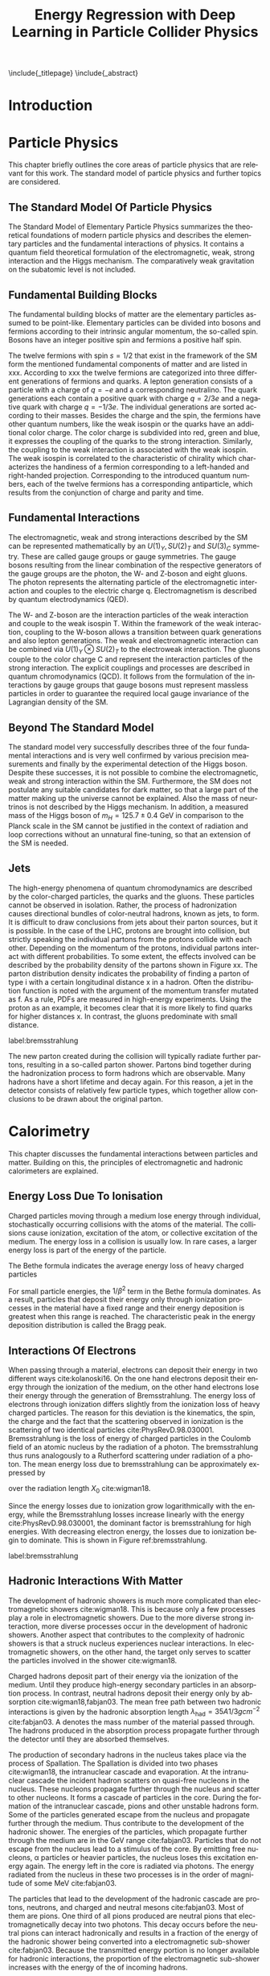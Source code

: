 # -*- fill-column: 80; -*-

#+TITLE: Energy Regression with Deep Learning in Particle Collider Physics

#+OPTIONS: toc:nil creator:nil H:4 num:4 ':t ^:{} title:nil
#+LANGUAGE: en
#+LaTeX_CLASS: thesis
#+LaTeX_HEADER: \usepackage{latex_config}
#+LATEX_HEADER: \usepackage{makeidx}
#+LATEX_HEADER: \makeindex

\include{_titlepage}
\include{_abstract}
\tableofcontents
\cleardoublepage

* Introduction
* Particle Physics
This chapter briefly outlines the core areas of particle physics that are
relevant for this work. The standard model of particle physics and further
topics are considered.

** The Standard Model Of Particle Physics
The Standard Model of Elementary Particle Physics summarizes the theoretical
foundations of modern particle physics and describes the elementary particles
and the fundamental interactions of physics. It contains a quantum field
theoretical formulation of the electromagnetic, weak, strong interaction and the
Higgs mechanism. The comparatively weak gravitation on the subatomic level is
not included.

** Fundamental Building Blocks
The fundamental building blocks of matter are the elementary particles assumed
to be point-like. Elementary particles can be divided into bosons and fermions
according to their intrinsic angular momentum, the so-called spin. Bosons have
an integer positive spin and fermions a positive half spin.




\begin{figure}[h]

\begin{tikzpicture}[x=1.2cm, y=1.2cm]
  \draw[round] (-0.5,0.5) rectangle (4.4,-1.5);
  \draw[round] (-0.6,0.6) rectangle (5.0,-2.5);
  \draw[round] (-0.7,0.7) rectangle (5.6,-3.5);

  \node at(0, 0)   {\particle[gray!20!white]
                   {$u$}        {up}       {$2.3$ MeV}{1/2}{$2/3$}{R/G/B}};
  \node at(0,-1)   {\particle[gray!20!white]
                   {$d$}        {down}    {$4.8$ MeV}{1/2}{$-1/3$}{R/G/B}};
  \node at(0,-2)   {\particle[gray!20!white]
                   {$e$}        {electron}       {$511$ keV}{1/2}{$-1$}{}};
  \node at(0,-3)   {\particle[gray!20!white]
                   {$\nu_e$}    {$e$ neutrino}         {$<2$ eV}{1/2}{}{}};
  \node at(1, 0)   {\particle
                   {$c$}        {charm}   {$1.28$ GeV}{1/2}{$2/3$}{R/G/B}};
  \node at(1,-1)   {\particle 
                   {$s$}        {strange}  {$95$ MeV}{1/2}{$-1/3$}{R/G/B}};
  \node at(1,-2)   {\particle
                   {$\mu$}      {muon}         {$105.7$ MeV}{1/2}{$-1$}{}};
  \node at(1,-3)   {\particle
                   {$\nu_\mu$}  {$\mu$ neutrino}    {$<190$ keV}{1/2}{}{}};
  \node at(2, 0)   {\particle
                   {$t$}        {top}    {$173.2$ GeV}{1/2}{$2/3$}{R/G/B}};
  \node at(2,-1)   {\particle
                   {$b$}        {bottom}  {$4.7$ GeV}{1/2}{$-1/3$}{R/G/B}};
  \node at(2,-2)   {\particle
                   {$\tau$}     {tau}          {$1.777$ GeV}{1/2}{$-1$}{}};
  \node at(2,-3)   {\particle
                   {$\nu_\tau$} {$\tau$ neutrino}  {$<18.2$ MeV}{1/2}{}{}};
  \node at(3,-3)   {\particle[orange!20!white]
                   {$W^{\hspace{-.3ex}\scalebox{.5}{$\pm$}}$}
                                {}              {$80.4$ GeV}{1}{$\pm1$}{}};
  \node at(4,-3)   {\particle[orange!20!white]
                   {$Z$}        {}                    {$91.2$ GeV}{1}{}{}};
  \node at(3.5,-2) {\particle[green!50!black!20]
                   {$\gamma$}   {photon}                        {}{1}{}{}};
  \node at(3.5,-1) {\particle[purple!20!white]
                   {$g$}        {gluon}                    {}{1}{}{color}};
  \node at(5,0)    {\particle[gray!50!white]
                   {$H$}        {Higgs}              {$125.1$ GeV}{0}{}{}};
  \node at(6.1,-3) {\particle
                   {}           {graviton}                       {}{}{}{}};

  \node at(4.25,-0.5) [force]      {strong nuclear force (color)};
  \node at(4.85,-1.5) [force]    {electromagnetic force (charge)};
  \node at(5.45,-2.4) [force] {weak nuclear force (weak isospin)};
  \node at(6.75,-2.5) [force]        {gravitational force (mass)};

  \draw [<-] (2.5,0.3)   -- (2.7,0.3)          node [legend] {charge};
  \draw [<-] (2.5,0.15)  -- (2.7,0.15)         node [legend] {colors};
  \draw [<-] (2.05,0.25) -- (2.3,0) -- (2.7,0) node [legend]   {mass};
  \draw [<-] (2.5,-0.3)  -- (2.7,-0.3)         node [legend]   {spin};

  \draw [mbrace] (-0.8,0.5)  -- (-0.8,-1.5)
                 node[leftlabel] {6 quarks\\(+6 anti-quarks)};
  \draw [mbrace] (-0.8,-1.5) -- (-0.8,-3.5)
                 node[leftlabel] {6 leptons\\(+6 anti-leptons)};
  \draw [mbrace] (-0.5,-3.6) -- (2.5,-3.6)
                 node[bottomlabel]
                 {12 fermions\\(+12 anti-fermions)\\increasing mass $\to$};
  \draw [mbrace] (2.5,-3.6) -- (5.5,-3.6)
                 node[bottomlabel] {5 bosons\\(+1 opposite charge $W$)};

  \draw [brace] (-0.5,.8) -- (0.5,.8) node[toplabel]         {standard matter};
  \draw [brace] (0.5,.8)  -- (2.5,.8) node[toplabel]         {unstable matter};
  \draw [brace] (2.5,.8)  -- (4.5,.8) node[toplabel]          {force carriers};
  \draw [brace] (4.5,.8)  -- (5.5,.8) node[toplabel]       {Goldstone\\bosons};
  \draw [brace] (5.5,.8)  -- (7,.8)   node[toplabel] {outside\\standard model};

  \node at (0,1.2)   [generation] {1\tiny st};
  \node at (1,1.2)   [generation] {2\tiny nd};
  \node at (2,1.2)   [generation] {3\tiny rd};
  \node at (2.8,1.2) [generation] {\tiny generation};
\end{tikzpicture}
\caption{A diagram of the standard model of particle physics. A comprehensive overview of the current understanding of the universe \cite{davidG}}
\end{figure}

The twelve fermions with spin $s = 1/2$ that exist in the framework of the SM
form the mentioned fundamental components of matter and are listed in
xxx. According to xxx the twelve fermions are categorized into three different
generations of fermions and quarks. A lepton generation consists of a particle
with a charge of $q = -e$ and a corresponding neutralino. The quark generations
each contain a positive quark with charge $q = 2/3 e$ and a negative quark with
charge $q = - 1/3 e$. The individual generations are sorted according to their
masses. Besides the charge and the spin, the fermions have other quantum
numbers, like the weak isospin or the quarks have an additional color
charge. The color charge is subdivided into red, green and blue, it expresses
the coupling of the quarks to the strong interaction. Similarly, the coupling to
the weak interaction is associated with the weak isospin. The weak isospin is
correlated to the characteristic of chirality which characterizes the handiness
of a fermion corresponding to a left-handed and right-handed
projection. Corresponding to the introduced quantum numbers, each of the twelve
fermions has a corresponding antiparticle, which results from the conjunction of
charge and parity and time.

** Fundamental Interactions

The electromagnetic, weak and strong interactions described by the SM can be
represented mathematically by an $U(1)_{Y}, SU(2)_{T}$ and $SU(3)_{C}$
symmetry. These are called gauge groups or gauge symmetries. The gauge bosons
resulting from the linear combination of the respective generators of the gauge
groups are the photon, the W- and Z-boson and eight gluons. The photon
represents the alternating particle of the electromagnetic interaction and
couples to the electric charge q. Electromagnetism is described by quantum
electrodynamics (QED).

The W- and Z-boson are the interaction particles of the weak interaction and
couple to the weak isospin T. Within the framework of the weak interaction,
coupling to the W-boson allows a transition between quark generations and also
lepton generations. The weak and electromagnetic interaction can be combined via
$U(1)_{Y} \otimes SU(2)_{T}$ to the electroweak interaction. The gluons couple
to the color charge C and represent the interaction particles of the strong
interaction. The explicit couplings and processes are described in quantum
chromodynamics (QCD).  It follows from the formulation of the interactions by
gauge groups that gauge bosons must represent massless particles in order to
guarantee the required local gauge invariance of the Lagrangian density of the
SM. 

** Beyond The Standard Model
The standard model very successfully describes three of the four fundamental
interactions and is very well confirmed by various precision measurements and
finally by the experimental detection of the Higgs boson.  Despite these
successes, it is not possible to combine the electromagnetic, weak and strong
interaction within the SM. Furthermore, the SM does not postulate any suitable
candidates for dark matter, so that a large part of the matter making up the
universe cannot be explained. Also the mass of neurtrinos is not described by
the Higgs mechanism. In addition, a measured mass of the Higgs boson of $m_{H} =
125.7 \pm 0.4$ GeV in comparison to the Planck scale in the SM cannot be
justified in the context of radiation and loop corrections without an unnatural
fine-tuning, so that an extension of the SM is needed.

** Jets

The high-energy phenomena of quantum chromodynamics are described by the
color-charged particles, the quarks and the gluons. These particles cannot be
observed in isolation. Rather, the process of hadronization causes directional
bundles of color-neutral hadrons, known as jets, to form. It is difficult to
draw conclusions from jets about their parton sources, but it is possible.  In
the case of the LHC, protons are brought into collision, but strictly speaking
the individual partons from the protons collide with each other. Depending on
the momentum of the protons, individual partons interact with different
probabilities. To some extent, the effects involved can be described by the
probability density of the partons shown in Figure xx. The parton distribution
density indicates the probability of finding a parton of type i with a certain
longitudinal distance x in a hadron. Often the distribution function is
noted with the argument of the momentum transfer mutated as f. As a rule, PDFs
are measured in high-energy experiments. Using the proton as an example, it
becomes clear that it is more likely to find quarks for higher distances
x. In contrast, the gluons predominate with small distance.

#+CAPTION: Representation of the distribution of the momentum fraction x of a parton multiplied by its parton distribution function f(x). The two graphs show the distribution at different energy transfers \cite{PhysRevD.98.030001}.
#+ATTR_LATEX: :width 0.8 \textwidth
[[../images/partondensity.jpeg]]
label:bremsstrahlung


The new parton created during the collision will typically radiate further
partons, resulting in a so-called parton shower. Partons bind together during
the hadronization process to form hadrons which are observable. Many hadrons
have a short lifetime and decay again. For this reason, a jet in the detector
consists of relatively few particle types, which together allow conclusions to
be drawn about the original parton.
* Calorimetry
  
This chapter discusses the fundamental interactions between particles and
matter.  Building on this, the principles of
electromagnetic and hadronic calorimeters are explained.

** Energy Loss Due To Ionisation

Charged particles moving through a medium lose energy through
individual, stochastically occurring collisions with the atoms of the
material. The collisions cause ionization, excitation of the atom, or
collective excitation of the medium.  The energy loss in a collision
is usually low. In rare cases, a larger energy loss is part of the
energy of the particle.

The Bethe formula indicates the average energy loss of heavy charged particles

\begin{align}
-\expval{\dv{E}{x}} = K z^2 \frac{Z}{A} \frac{1}{\beta^{2}} \left[ \frac{1}{2} \ln{\frac{2 m_{e} c^{2} \beta^{2} \gamma^{2} T_{\text{max}}}{I^{2}}}-\beta^{2} - \frac{\delta(\beta\gamma)}{2}\right].
\end{align}

For small particle energies, the $1/\beta^2$ term in the Bethe formula
dominates. As a result, particles that deposit their energy only
through ionization processes in the material have a fixed range and
their energy deposition is greatest when this range is reached. The
characteristic peak in the energy deposition distribution is called
the Bragg peak.

** Interactions Of Electrons

When passing through a material, electrons can deposit their energy in
two different ways cite:kolanoski16. On the one hand electrons
deposit their energy through the ionization of the medium, on the
other hand electrons lose their energy through the generation of
Bremsstrahlung.  The energy loss of electrons through ionization
differs slightly from the ionization loss of heavy charged
particles. The reason for this deviation is the kinematics, the spin,
the charge and the fact that the scattering observed in ionization is
the scattering of two identical particles cite:PhysRevD.98.030001.
Bremsstrahlung is the loss of energy of charged particles in the
Coulomb field of an atomic nucleus by the radiation of a photon. The
bremsstrahlung thus runs analogously to a Rutherford scattering under
radiation of a photon.  The mean energy loss due to bremsstrahlung can
be approximately expressed by

\begin{align}
\left( \dv{E}{x} \right) \simeq - \frac{E}{X_0}
\end{align}

over the radiation length $X_0$ cite:wigman18. 

Since the energy losses due to ionization grow logarithmically with
the energy, while the Bremsstrahlung losses increase linearly with the
energy cite:PhysRevD.98.030001, the dominant factor is bremsstrahlung
for high energies. With decreasing electron energy, the losses due to
ionization begin to dominate. This is shown in Figure
ref:bremsstrahlung.

#+CAPTION:  Illustration of the different fractions of energy loss of electrons and positrons when passing through lead \cite{PhysRevD.98.030001}.
#+ATTR_LATEX: :width 0.8 \textwidth
[[../images/bremsstrahlung.png]]
label:bremsstrahlung

** Hadronic Interactions With Matter

The development of hadronic showers is much more complicated than
electromagnetic showers cite:wigman18. This is because only a few processes play a role
in electromagnetic showers.  Due to the more diverse strong interaction, more
diverse processes occur in the development of hadronic showers. Another aspect
that contributes to the complexity of hadronic showers is that a struck nucleus
experiences nuclear interactions. In electromagnetic showers, on the other hand,
the target only serves to scatter the particles involved in the shower cite:wigman18.

Charged hadrons deposit part of their energy via the ionization of the
medium. Until they produce high-energy secondary particles in an
absorption process.  In contrast, neutral hadrons deposit their energy
only by absorption cite:wigman18,fabjan03. The mean free path between
two hadronic interactions is given by the hadronic absorption length
$\lambda_{\text{had}} = 35 A 1/3 g cm^{-2}$ cite:fabjan03. A denotes
the mass number of the material passed through. The hadrons produced
in the absorption process propagate further through the detector until
they are absorbed themselves.

The production of secondary hadrons in the nucleus takes place via the
process of Spallation. The Spallation is divided into two phases
cite:wigman18, the intranuclear cascade and evaporation.  At the
intranuclear cascade the incident hadron scatters on quasi-free
nucleons in the nucleus. These nucleons propagate further through the
nucleus and scatter to other nucleons. It forms a cascade of particles
in the core. During the formation of the intranuclear cascade, pions
and other unstable hadrons form. Some of the particles generated
escape from the nucleus and propagate further through the medium. Thus
contribute to the development of the hadronic shower. The energies of
the particles, which propagate further through the medium are in the
GeV range cite:fabjan03. Particles that do not escape from the nucleus
lead to a stimulus of the core. By emitting free nucleons, α particles
or heavier particles, the nucleus loses this excitation energy
again. The energy left in the core is radiated via photons. The energy
radiated from the nucleus in these two processes is in the order of
magnitude of some MeV cite:fabjan03.

The particles that lead to the development of the hadronic cascade are
protons, neutrons, and charged and neutral mesons cite:fabjan03. Most
of them are pions. One third of all pions produced are neutral pions
that electromagnetically decay into two photons. This decay occurs
before the neutral pions can interact hadronically and results in a
fraction of the energy of the hadronic shower being converted into a
electromagnetic sub-shower cite:fabjan03. Because the transmitted
energy portion is no longer available for hadronic interactions, the
proportion of the electromagnetic sub-shower increases with the energy
of the of incoming hadrons.

The electromagnetic part of a single shower fluctuates strongly, since
the electromagnetic fraction depends on the processes that take place
at the beginning of the shower cite:wigman18. In contrast to
electromagnetic showers the energy of a hadronic showers is not
completely detectable cite:wigman18. The reason is, that delayed
photons, soft neutrons, and the binding energy of hadrons and nucleons
are invisible for energy measurement cite:fabjan03. Due to differences
in the cross sections of the electromagnetic and the strong
interaction, hadronic showers have a significantly larger spatial
expansion cite:wigman18.

** Calorimeter

Calorimeters are used for destructive energy measurement by showers of
incident particles. Depending on the type of particle measured, they
are subdivided into electromagnetic and hadronic
calorimeters. Calorimeters are divided into homogeneous and sampling
calorimeters. Homogeneous calorimeters consist of a material that both
acts as an absorber for the particles and simultaneously generates the
signal that can be measured. They consist of inorganic, heavy
scintillation crystals or non-scintillating Cherenkov radiators
cite:PhysRevD.98.030001. Sampling calorimeters consist of a sequence
of active and passive layers. In the passive layers the particles are
absorbed and in the active layers the signal is generated by
ionization or scintillation. Materials used in passive layers are
lead, iron, copper and uranium. Liquid noble gases, organic or
inorganic scintillators are used in active layers
cite:PhysRevD.98.030001. The following two subsections deal with the
properties of electromagnetic and hadronic calorimeters.

*** Electromagnetic Calorimeter

The relative energy resolution of electromagnetic calorimeters is
given by 

\begin{align}
\frac{\sigma}{E} = \frac{a}{\sqrt{E}} \otimes b \otimes \frac{c}{E}\ \cite{fabjan03,PhysRevD.98.030001}
\end{align}

The symbol $\otimes$ stands for the square sum of the individual
terms. The first term is the stochastic term, the second the constant
term and the third the noise term.  The stochastic term is caused by
fluctuations of the number of charged tracks in the active
medium. According to Amaldi cite:amaldi81 the stochastic term in
sampling calorimeters is proportional to

\begin{align}
\frac{\sigma}{E}\propto \sqrt{\frac{t}{E}}.
\end{align}

Here $t$ describes the thickness of the absorber in units of the
radiation length $X_0$ and $E$ is the energy of the incident
particle. In order to obtain this proportionality, it is necessary to
assume that the numbers of charged traces in the individual layers are
independently distributed and shaped in Gaussian form cite:amaldi81. The
noise term is caused by electrical noise in the signal processing and
the selection of the detector cite:fabjan03. The constant term is due to
energy-independent effects, such as inhomogeneities in the structure
of the detector, inaccuracies in fabrication, temperature gradients or
radiation damage cite:fabjan03.

*** Hadronic Calorimeter

Since part of the energy deposited in a hadronic shower is not
detectable, a calorimeter generally provides a smaller signal for
hadrons than for electrons cite:fabjan03. A quantitative description
is given by the ratio e / h , which is therefore generally greater
than one cite:wigman18.

A calorimeter that delivers the same signals for a hadron and an
electron and thus has a ratio of $e / h = 1$ is called a compensating
calorimeter cite:wigman18. Compensation is an internal property of a
calorimeter cite:kolanoski16. and cannot be measured directly
cite:wigman18. The $e / h$ ratio is determined by measuring the $e /
\pi$ ratio cite:wigman18. The $e / \pi$ ratio indicates the ratio of
the signals of an electron and a pion and is defined by

\begin{align}
\frac{e}{\pi}=\frac{e/h}{1-f_{\text{em}} - e/h}. \cite{wigman18}
\end{align}

Therefore, the e / π ratio of the electromagnetic shower fraction
$f_{\text{em}}$ depends on the energy of the incident pion. The $e /
\pi$ ratio becomes independent for large energies from the
compensation of the calorimeter and strives towards one.

Compensation improves the linearity and resolution of a hadronic
calorimeter cite:wigman18,kolanoski16,fabjan03, The response of
non-compensating calorimeters is not linear, since the electromagnetic
part of the shower increases with the increasing energy of the
incident particle. Since the electromagnetic component is a stronger
signal, the response of a non-compensating calorimeter to particles of
higher energy is larger. The resolution of the calorimeter also
improves if compensation is present. The proportion of the
electromagnetic shower component fluctuates strongly. If a calorimeter
is not compensating, signals of of different magnitudes are generated
from event by the same energy and the resolution deteriorates.

Compensation is therefore a design criterion for hadronic
calorimeters. In general, $e / h > 1$ applies. Therefore, a reduction
of the electromagnetic signal while simultaneously increasing the
hadronic signal leads to compensation. The Reduction of the
electromagnetic signal can be achieved by using absorber materials
with high numbers of nuclear charges. A large part of the energy
deposition of electromagnetic showers takes place by absorption of
low-energy photons in the absorber. In these processes, electrons are
released that cannot reach the active medium in absorbers with high
nuclear masses and can therefore no longer contribute to the
signal. The magnification of the hadronic fraction is achieved by the
improved detection of cold evaporation neutrons. The energy transfer
of neutrons is inverse proportional to the molar mass of the
material. Therefore neutrons cross the passive medium without losing
energy and transfer their energy in the active medium via elastic
scattering to protons. These protons have a short range and therefore
do not reach the passive medium. The increase of the signal emitted by
the nuclear component of the shower can thus be achieved by variation
of the layer thicknesses of active and passive medium against each
other or by enrichment of the active medium with hydrogen.

* Geant4

The basics of simulating a detector with /Geant4/  cite:geant_simul_toolk are discussed in this
chapter. The first section deals with the structure and sequence of a Geant4
application. The following two sections deal with the operation of particle
tracking by the detector and the simulation mechanisms. The last section of the
chapter deals with the definition of a detector geometry.


** The Structure Of A Simulation

Each Geant4 application passes through different states during a
simulation. These are the =preInit= state, a state during initialization, a
state from which a run is started, in which the application is during the run,
and a state that is passed through while leaving the application. The first step
in the simulation process is to create an instance of the =RunManager= class
that controls the entire process cite:geant4-doc . Creating the =RunManager=
instance sets Geant4 to =preInit= state. The classes, which are used to describe
the components, are transferred to the =RunManager= from this state
cite:geant4-doc . There are three required and five optional classes. The
required classes are the =G4VUserDetectorConstruction= class, a physics list,
and a =G4PrimaryGeneratorAction= class, which is used to generate primary
particles and vertices. The used detector geometry is defined by the
=G4VUserDetectorConstruction= class. The =G4PrimaryGeneratorAction= class is
used to generate the initial state of the simulation. The initial state can be
made available by the interface to a framework cite:geant_simul_toolk . On the
other hand, the =G4ParticleGun= class provides the possibility to generate
primary particles and vertices. It allows the selection of a primary particle
and the setting of dynamic properties such as momentum, kinetic energy, location
and flight direction. Furthermore, there is the option to generate several
particles at once or to assign a polarization direction to the particle
cite:geant4-doc . After the submission of the classes to the =RunManager= the
initialization of the kernel takes place. It starts with calling the
=Initialize()= method of the =RunManager=. During the initialization the
application is in the initialization state and changes to the standby state
after successful execution cite:geant4-doc . From this state the start of a
simulation run takes place by calling the =BeamOn= method of the =RunManager=
class. As argument it expects the number of events to be simulated.  The
simulation is divided into different simulation units, which are hierarchically
structured. The individual units represent smaller and smaller building blocks
of the simulation.  The largest simulation unit is a run. A run consists of
several events and is started by calling the =BeamOn= method
cite:geant4-doc,geant4-rec-dev . An event consists of the decay or interaction of
the primary particle or particles cite:geant4-rec-dev . At the beginning of the
simulation the event contains information about the primary particle and the
primary vertex. These are converted during the simulation and after the
simulation the event contains information about the trajectories of the
particles by the detector as well as about hits registered in the detector
cite:geant_simul_toolk . The next smaller simulation unit is a track. A track
represents a particle moving through the detector cite:geant4-doc . It consists
of several steps. A track contains static information about the transported
particle, such as the charge or mass of the particle, as well as dynamic
properties that change during simulation. Dynamic properties include momentum,
kinetic energy, and the location of the particle. The trace of the particle
exists until the particle comes to rest or decays cite:geant4-doc . A step
contains information about the beginning and the end point cite:geant4-doc . The
length of a step is limited by the distance to the next volume, the energy loss
by continuous processes or by its limitation in the =G4UserLimit= class
cite:geant_simul_toolk . The five additional classes with which the kernel can be
initialized allow to interfere with the tracking of the particle by the detector
at the transition between the simulation units. There is a class for
manipulating each simulation unit, as well as a class with which the priority of
tracking a particular track by the detector can be changed. This is the
=G4UserStackingAction= class. The two classes =G4UserRunAction= and
=G4UserEventAction= can be used to intervene in the simulation at the beginning
and end of a run or event. These classes are usually used for the analysis of a
run or event cite:geant4-doc . The class =G4UserTrackingAction= is used to
manipulate the tracking of the particle at the beginning and end of a track. The
=G4UserSteppingAction= class handles the sequence of a step.

** Integration Of Physical Interactions

The integration of physical interactions into a simulation is done via the
physics list. It determines the particles that occur in the simulation and which
interactions they experience. It can be completely defined by the user. In
addition, there is the possibility of using and extending a predefined reference
physics list cite:geant4-rec-dev . The definition of the physics list corresponds
to the assignment of all processes that a particle can experience
cite:geant_simul_toolk . The representation of physical interactions is done by
the Geant4 class =G4VProcess= cite:geant_simul_toolk . The term process stands
for the physical interactions and is managed by the class =G4VProcess=. The
interfaces of all processes are identical.  This enables a general handling of
all processes by tracking. The abstraction of the processes leads to a simple
possibility to add new processes to a simulation or to extend existing processes
in order to improve the accuracy of the simulation cite:geant4-doc . Processes
are divided into seven different categories. These are electromagnetic,
hadronic, optical, decay and photoleptonic hadron processes. In addition, the
two categories of transport processes and parameterization exist. A further
subdivision of the processes takes place according to the type of interaction. A
distinction is made between processes for particles at rest that take place
along the entire step and processes that occur locally at the end of the step
cite:geant_simul_toolk .

** Tracking

The abstraction of physical interactions in processes with identical interfaces
makes it possible to describe the transport of any particle through the detector
with an algorithm. The tracking of a particle by the detector is thus
independent of the observed particles and physical interactions.  In Geant4, the
transport of the particles through the detector takes place step by step
cite:geant_simul_toolk .  At the beginning of the step, each process from the
list of the observed particle suggests a step length via its
=GetPhysicalInteractionLength= method cite:geant_simul_toolk . If the particle
is at rest, only decay processes are considered. All process types compete for
particles in flight. In order to improve the accuracy of the simulation, there
are several mechanisms that additionally limit the step length of a particle. On
the one hand, processes that describe a continuous energy loss also suggest a
step length. This is necessary in order to keep the change of the cross section
due to energy loss during one step to a minimum cite:geant4-phys-ref
. Furthermore, the shortest distance of the present location to the next volume
boundary limits the step length.  This ensures that the particle does not pass
into any different volume during the step cite:geant4-rec-dev . The smallest
proposed step length determines the process being performed. Processes
associated with a loss of energy or a change of direction of the particle can
force their execution and take place even if their proposed step length is not
the shortest cite:geant_simul_toolk .

** Geometry

The requirements for the definition of geometry are manifold. They range from
basic analyses of calorimeters up to complex detector assemblies at large-scale
experiments such as the Large Hadron Collider cite:geant4_geom . The definition
of the geometric objects that a detector contains is done in Geant4 in three
stages.  The first stage is the definition of a body. A Body is defined by its
shape and dimensions. The construction of the body is done by selecting the
appropriate shape from the available =Constructed Solid Geometries (CSG)=
cite:geant4_geom . The second level of the geometry definition is done by adding
physical properties to already defined volumes. The resulting object is called
logical volume and is represented by the class =G4LogicalVolume=. The logical
volume contains its physical properties by the material it is made of. Also the
definition of the electromagnetic fields and the user-defined limitations belong
to a logical volume cite:geant4-doc . The third and last stage of the definition
of a detector is the positioning of the logical volumes in the room. A placed
volume is called physical volume. In order to to describe the detector
completely, it is necessary for volumes to be inserted into each other.  The
world volume represents the largest volume in the definition of a detector. It
contains all other volumes, which describe the detector. The placed volumes are
called daughter volume and are surrounded by the mother volume.  The position of
the subsidiary volume is relatively to the center of the mother volume
cite:geant4-doc .

** Materials 

The structure of the materials in Geant4 replicates the structure of materials
in nature. Materials are composed of molecules or elements, which in turn are
composed of isotopes cite:geant_simul_toolk . The defining properties of an isotope are the name
of the isotope, the nuclear charge number, the nucleon number and the molar
mass. An element has the properties of name, nuclear charge, effective nucleon
number, effective molar mass and cross section per atom cite:geant4-doc . An element is
accessed via its symbol in the periodic table of the elements.  An element is
defined either by the composition of the isotopes or directly by defining the
effective quantities. The effective cross section per atom is calculated from
the nuclear charge, the nucleon number and the molar mass cite:geant4-doc . Analogous to
the definition of an element from isotopes, the definition of a material takes
place.  Either a new element with the effective values is generated or different
elements are combined to a material. A material is defined by its properties
such as density, state of aggregation, temperature and pressure. Geant4
calculates the mean free path length, radiation length, hadronic interaction
length and the mean energy loss per radiation length, which is given by the
Bethe equation cite:geant4-doc . The values of the physical quantities must be defined in
the program code. Furthermore, there is the ability to define materials from the
internal database. This simplifies the definition of materials, since all
physical quantities of a material can be isotops, elements or materials are
provided.

* Experimental Setup
** The Large Hadron Collider
The /Large Hadron Collider/ (LHC) cite:lhc_machine is the most powerful particle
accelerator in the world in terms of centre-of-mass energy and the frequency of
particle collisions. It is located at the European Organization for Nuclear
Research (Conseil européen pour la recherche nucléaire, CERN) near Geneva in
Switzerland. The storage ring itself was built in the tunnel of the former Large
Electron Positron Collider (LEP). The tunnel tube has a circumference of 26.7 km
and is located between 45m and 175m underground. The objectives of the LHC are
the investigation of physics beyond the standard model as well as precision
measurements. One of the greatest tasks and achievements of the LHC was the
discovery of the Higgs Boson in 2012 cite:higgs_cms,higgs_atlas. For this
purpose it was designed with a centre-of-mass energy of $\sqrt{s} = 14$ TeV and
the associated luminosity of $L = 10^{34} cm^{-2}s^{-1}$. 


#+CAPTION: The graph shows the four main experiments (ALICE, ATLAS, CMS and LHCb) at the LHC \cite{lhcmap}
#+ATTR_LATEX: :width \textwidth
label:4experiments
[[../images/lhc.jpeg]]



Luminosity describes the particle reactions per time and per area and is defined
as

\begin{align}
\dv{N}{t} = L \sigma.
\end{align}

Here $\dv{N}{t}$ is the number of reactions per time unit and sigma is the cross
section.  The luminosity is used especially for the characterization of
accelerators and gives information about the expected particle rate. It can be
calculated for a collision experiment as

\begin{align}
L = f \frac{N_{a}N_{b}}{4 \pi \sigma_{x} \sigma_{y}}
\end{align}

Here it is assumed that the radiation packets have a Gaussian density profile
with widths $\sigma_{x,y}$ perpendicular to their flight directions.  $N_{a}$
and $N_{b}$ represent the number of particles in the two colliding particle
bunches which repeatedly collide at the frequency $f$ in the experiment.  In the
storage ring, protons are accelerated in two adjacent vacuum tubes and collided
in the centres of four experiments. Figure ref:4experiments shows the LHC with its four
experiments: ALICE(A large Ion Collider Experiment) cite:alice, ATLAS(A Toroidal LHC
ApparatuS) cite:atlas, CMS(Compact Muon Solenoid) cite:cms and LHCb(LHC beauty) cite:lhcb.

** The CMS Experiment
   :PROPERTIES:
   :ORDERED:  t
   :END:

The Compact Muon Solenoid Detector was specially developed to characterize the
proton-proton collisions at a center-of-mass energy of 14 TeV. The CMS detector
is cylindrical around the beam axis with a radius of 15m and a length of
21.6m. The basic setup with the subcomponents of the CMS detector is shown in
Figure 4 in the transverse plane.  From the inside out, the detector consists of
a track detector, an electromagnetic calorimeter (ECAL), a hadronic calorimeter
(HCAL) and a muon system.  
Inside the muon system there is a superconducting
solenoid magnet with a diameter of about 6 m and a field strength of up to 4 T,
which includes the calorimeters and trace detectors.
#+CAPTION:  Illustration of a tranverse slice of the CMS detector. Also specific particle interactions are shown cite:sirunyan17
#+ATTR_LATEX: :width 0.8 \textwidth 
[[../images/cms_detector.png]]

*** Coordinate System And Conventions

For a precise description of the functionality and the construction of the
subcomponents, the coordinate system used in the CMS experiment is introduced in
advance. In addition, further physical conventions are introduced.

The CMS experiment uses a right-handed Cartesian coordinate system which
originates at the collision point of both proton beams. Accordingly, the z-axis
points in the beam direction, the y-axis points upwards and the x-axis points in
the direction of the accelerator center. In addition to a Cartesian coordinate
system, polar coordinates are used for a simpler representation. Here the
azimuth half-angle $\phi$ denotes the spanned angle in the x-y-plane and the polar
angle $\theta$, starting from the z-axis, denotes the spanned angle in the
z-y-plane.
According to the use of both coordinate systems, the momentum in the transversal
plane of the detector, $p_T$, is defined as

\begin{align}
p_T = \sqrt{p_x^2 + p_y^2} = p \cdot \sin(\theta)
\end{align}

The invariance of the transverse pulse with respect to the Lorentz
transformation along the z-axis results in the angle size of the pseudorapidity
$\eta$, which is also invariant under such transformations

\begin{align}
\eta = - \ln(\tan(\theta/2))
\end{align}

Assuming a negligible mass compared to the energy of the physical objects under
consideration, an identity to rapidity is obtained 

\begin{align}
 y = \frac{1}{2} \ln(\frac{E+p_z}{E-p_z}).
\end{align}

On the basis of the pseudorapidity $\eta$ and the azumuthal angle $\phi$, a
formulation of the spatial angle distance $\Delta R$, which is invariant with
respect to the Lorentz transformation along the z-axis, follows

\begin{align}
\Delta R = \sqrt{(\Delta \eta)^{2} + (\Delta \phi)^{2}}.
\end{align}

In combination with the energy $E$, $\phi$, $\eta$ and $p_{T}$ describe all components of
the four-vector $p_{\mu}$ of a particle. The invariant mass of the corresponding
particle is calculated from the four-vector

\begin{align}
m^{2} = p^{\mu}p_{\mu}.
\end{align}

*** Tracking Systems
The inner trace detector is dedicated to the identification of charged particles
and the reconstruction of associated trajectories. 

It consists of 1440 pixel and 15148 silicon strip detectors and covers a solid
angle range of up to $\abs{\eta} = 2.5$. The individual pixel and strip
detectors each have an extension of $150\mu \text{m} \times 100 \mu \text{m}$ or
$80\mu \text{m} \times 10 \text{cm}$ and $180\mu \text{m} \times 25 \text{cm}$.
This enables a spatial resolution of $10\mu \text{m}$ for the pixel detectors
and $23\mu \text{m}$ for the stripe detectors in the x-y plane and $20\mu
\text{m}$ and $230\mu \text{m}$ respectively along the beam axis.

*** Electromagnetic Calorimeter

The electromagnetic calorimeter (ECAL) consists of 75848 homogeneous PbWO4
crystals and has a solid angle granularity of $0.0174 \abs{\eta} \times 0.0174
\abs{\phi}$, providing a very good, homogeneous resolution. Furthermore, the
ECAL covers a solid angle range of up to $\abs{\eta} = 3$. The lack of
instrumentation from $1.479 < \abs{\eta} < 1.653$ is pointed out, so that this
region is unsuitable for the reconstruction of electrons and photons.  If the
trajectory of an electron or photon is directed through ECAL, such a particle
emits energy in the form of emitted photons and electrons from bremsstrahlung
and pair production. The emitted photons are measured by photodiodes with a
relative energy resolution $\left( \frac{\sigma}{E} \right)^{2}$, where sigma is
the resolution of the measured energy

\begin{align}
\left( \frac{\sigma}{E} \right)^{2} = \left( \frac{2.8}{\sqrt{E}} \right)^{2} + \left( \frac{0.12}{E} \right)^{2}+(0.3)^{2}.
\end{align}


*** Hadron Calorimeter
In contrast to ECAL, the hadronic calorimeter (HCAL) primarily detects hadrons
due to its higher material density. These interact via the strong interaction
with the detector material resulting in inelastic reactions.  The energy
deposited here is absorbed by scintillators. Due to the high interaction length,
the HCAL is more extensive than the ECAL and therefore further away from the
beam axis. It is divided into a central region (HB), an outer central region
(HF), an end cap region (HE) and a forward region (HF) as shown in Figure X. The
HCAL is also divided into a central region (HB), an outer central region (HF),
an end cap region (HE) and a forward region (HF). HB, HO and HE have a spatial
angle granularity of $0.087[\eta] \times 0.087 [\phi]$, whereas the HF with
$0.0175 [\eta] \times 0.0175 [\phi]$ has a much better angular resolution.

Compared to the ECAL, the HCAL has a significantly inferior energy resolution

\begin{align}
\left( \frac{\sigma}{E} \right) = \left( \frac{115.3}{\sqrt{E}} \right) + (5.5).
\end{align}

*** Solenoid
The CMS detector has a superconducting solenoid magnet, which consists of a
cylindrical magnet coil with a diameter of 6 m and a length of 12.5 m.  The
magnet is designed to generate a magnetic field of up to 4T inside the coil. The
traces of charged particles are strongly curved in the transversal plane,
enabling the detector to measure their momenta. 

*** The Muon System

Most of the observed muons originate from the decay of heavier particles and
therefore indicate interesting physical processes. At 150.7 MeV they have a
comparably low mass and hardly interact with the calorimeters. Therefore, the
muons pass almost undisturbed through the inner detector components into the
muon spectrometer, which is the outermost detector layer. Most other particles
decay or are absorbed beforehand, so that almost every particle observed in this
detector system is a muon. The muon system serves both the identification and
the momentum measurement of muons and consists of several subsystems.

The muon spectrometer functions in interaction with the magnet. The strong
magnetic field it generates bends the particle path of the muons in the
transverse plane. The momentum of the muons is one of the best measured
quantities of the entire CMS detector, since the particle is measured once in
the inner trace detector and once in the muon chamber. The blue curve in Figure
xx shows a possible trajectory of a muon which is first bent in a 4 T magnetic
field in the inner trace detector and then deflected in the opposite direction
in a 2 T magnetic field. The muon spectrometer detects muons in the range of
$\abs{\eta} < 2.4$. In addition, after all transverse pulses of the directly
detectable particles have been determined in the last detector system, neutrinos
can be indirectly detected via the missing transverse momentum due to the
conservation of the entire transverse momentum. 

*** The Trigger System
The proton bunches collide at the LHC at a rate of about 40 MHz, with up to 100
proton pairs interacting simultaneously. Since the amounts of data produced are
too large to be stored unfiltered by current storage systems, a preselection is
made. This process is performed by the trigger system. It should be noted that
it is basically not necessary to evaluate all events because many of them are
so-called soft events. These, for example, carry a small transverse impulse and
have been investigated in other experiments in the past. Here it is sufficient
if only every Nth event is recorded. Likewise a trigger system can select its
events after the identification of particle signatures. Thus, the information
that muons have been identified in the muon system can be used as a trigger
criterion. CMS uses a two-stage trigger system. First the up to O(100 kHz) fast
Level-1 trigger from programmable hardware processors and then the high-level
trigger is used. The Level-1 trigger compares the recorded data with the desired
detection characteristics and forwards the data to the high-level trigger if the
characteristics are successfully recognized. This performs a complete
reconstruction with the information from all detector components. The
reconstruction algorithm is similar to the algorithm used for later data
analysis. Only when events meet the requirements of this selection level are
they written to storage media for later data analysis. Overall, the rate at
which the CMS triggers is between 200 Hz and 1 kHz.

** Particle Flow

The particle flow reconstruction algorithm is used in the CMS experiment. The
identification and reconstruction of individual particles from the proton-proton
collisions at the LHC is achieved by combining the information from the
different detector systems. By combining the energy deposition in the
calorimeters with the data measured by the trace detector and the muon system,
very small uncertainties on the measured particle four-vectors are achieved. The
combination of the information is carried out with a view to an optimal
determination of the direction and energy of the particles. Due to the different
interactions in the detector, the observed particle type can be determined with
high probability.  The CMS detector is ideally suited for the use of this
algorithm as it has a precise tracker. As shown in Figure xx, the muons traverse
all detector components and then leave signals in the inner source detector and
in the muon chambers. Photons deposit most of their energy in the ECAL, whereas
the charged leptons leave additional traces in the trace detector. The pulse of
the charged hadrons is recorded in all positions up to HCAL. While neutral
hadrons can only be measured in the HCAL.

In the first step, the PF algorithm reconstructs the detected muons and elctrons
and subtracts them from the measured signals for further processing in order to
separate them from the possible candidates of the charged hadrons. The algorithm
merges the remaining traces with the energy depositions from the calorimeter. If
the measured energy in the calorimeter is compatible with the associated
reconstructed pulse of the trace, the associated signals are used to determine
the four-momentum of the hadron. However, if the energy deposited in ECAL or
HCAL is significantly higher than the corresponding values of the track, an
additional overlapping photon in ECAL or a neutral hadron in HCAL is
reconstructed along the track.

** Jet Clustering

A jet algorithm defines the rule for clustering individual particles into
jets. Jet algorithms normally have a resolution parameter that determines how
close two particles may be without being part of the same jet.

A large group of clustering algorithms can be defined by the general distance
metrics

\begin{align}
d_{ij} = \min(p^{2k}_{T,i}, p^{2k}_{T,j}) \cdot \frac{\Delta^{2}_{ij}}{R^{2}}
\end{align}
label:jet_algo

 Here pt is the transverse momentum of a part l. delta describes the
distance between particles i and j in eta-phi space via

 \begin{align}
\Delta_{ij}^{2} = (\eta_{i} - \eta_{j})^{2} + (\phi_{i} - \phi_{j})^{2}
\end{align}

and R specifies the maximum radius if the shape of the jet is assumed to be a
cone in r-eta-phi space. The factor k determines the behavior of the
algorithm. For k=1 the equation eqref:jet_algo describes the
so-called k_t algorithm, for k=-1 the anti k_t algorithm and for k=0 the
Cambridge/Aachen algorithm. Figure \todo{bild einfügen} shows how the different
algorithms differ from each other.

These algorithms fulfill two essential properties. They provide collinear and
infrared security. A jet algorithm is referred to as infrared safe if the
algorithm is stable against additional energetically weak radiation in the
jet. If the jet does not change its direction or its reconstructed energy when a
particle is split up in the jet, it is a jet algorithm with collinear
safety. CMS usually uses the anti-k_t algorithm.

** Jet Energy Corrections

Due to detector defects, the energy of the reconstructed jets does not
match the true energy of the jets. The true energy is defined by the
energy of the original parton. Therefore, it is necessary to align the
energies of the jets with the true energies of the jets using jet
energy corrections. To assign the corrected energies to the
reconstructed jets, the differences between the reconstructed jets and
true jet energies are determined. In this way, detector-specific
effects, such as interactions in the material, are reduced.  The
jet corrections in CMS follow a fixed procedure.

The Level 1 (L1) correction reduces the shift of energy by
"pile-up". The term "pile-up" describes the effects of events of
additional proton-proton interactions, whereby additional energy
deposition in the detector reconstructs a different energy than just
the energy of the jets from the interesting process. These corrections
are determined by comparing identical events from Monte Carlo
simulations with and without pile-up events. The resulting correction
factor depends on the transverse momentum of the jet pT, the
pseudorapidity of the jet eta, the jet area A and the mean density of
the transverse momentum rho, which are calculated using the kT
algorithm for R=0.6.

The L2L3 correction improves the energy of the reconstructed jets so
that it corresponds on average to the energy of the generated
jets. This is achieved by forming the ratio of the reconstructed
transverse momentum ptreco to the generated transverse momentum
ptgen. The ratio is referred to as the detector response

\begin{align}
\mathcal{R} = \frac{p^{\text{reco}}_T}{p^{\text{gen}}_T}.
\end{align}


The moments $p^{\text{reco}}_T$ and $p^{\text{gen}}_T$ that belong
together are combined as responses in narrow bins of the generated
transversal moment $p^{\text{gen}}_T$ or the pseudorapidity of the
generated jets $\eta^{text{gen}}$. In order to apply the correction
factor to the data, the inverse of the mean response is expressed as a
function of $p^{\text{reco}}_T$. The L1 and L2L3 corrections are both
applied to the data and the simulated events.  The L2L3res corrections
are subsequently applied to the data to handle residual differences
between the data and the simulation. The correction factor is
determined on the jet energy scale from events with a jet and a photon
or a Z boson. The measurement of the transverse moments of the
Z-bosons pTz and the photons $p_T^{\gamma}$ are performed in the well
understood detector range $\eta < \abs{1.3}$ and have much lower
uncertainties compared to the transverse moments of the jets
$p_T^{\text{jet}}$. Thus the momentum of the jet can be balanced with
the momentum of the photon or the Z-boson. In this case the response
is according to

\begin{align}
\mathcal{R}_{\text{Balance}}=\frac{p_T^{\text{jet}}}{p_T^{\gamma,Z}}.
\end{align}

* Deep Learning

In many areas of /machine learning/, the individual features had to be designed by
hand. Therefore, expertise in the domain was necessary and the procedure was
individual for each case of application.  /Deep learning/, on the other hand, is a
type of representation learning where the raw data is presented to the machine
and it automatically discovers the representation needed. In the case of deep
learning this representation is obtained by composing non-linear layers which
transform the representation in increasingly higher levels of abstraction.  With
this composition, very manifold functions can be learned, which maps the
raw input data into the desired solution. The core aspect of Deep Learning is
that the features of the layers are not designed by humans but are learned from
the machine. \todo{"in a universal learning procedure." ist das so?}

\todo{bayesian perspective anwendungen hinzufügen}

Deep learning made major breakthroughs in a wide variety of fields. The most
prominent example would be the recognition of images
cite:szegedy15,NIPS2014_5573,farabet13,krizhevsky17 or speech-to-text synthesis
cite:mikolov11_strat,hinton-speech,sainath13_deep . However, impressive success
has also been achieved in completely different areas such as generating faces
cite:karras17_progr_growin_gans_improv_qualit_stabil_variat or predicting new
drugs cite:ma15_deep_neural_nets_as_method.

** Multilayer Perceptron

In general machine learning constructs a predictor $F$ of an output $Y$ given an
input $X$. This machine resembles an input-output mapping

\begin{align}
 F : X \mapsto Y.
\end{align}

There are lots of ways to construct such a predictor. In deep learning this
multivariate function, here denoted as the /deep predictor/ $\hat{Y}(X)$, is
constructed by blocks of hidden layers. Let $\sigma^{[1]},...,\sigma^{[L]}$ be vectors of
univariate non-linear activation functions. A semi-affine activation rule for
each layer is given by

\begin{align}
\sigma^{[l]}_{W,b}(z) \coloneqq \sigma^{[l]}\left(W^{[l]} z + b^{[l]} \right)
\end{align}

Here $W^{[l]}$ and $b^{[l]}$ are the weight matrix and the bias or threshold of
the $l\text{th}$ layer.  This defines a deep predictor as a composite map

\begin{align}
\hat{Y}(X) \coloneqq \left( \sigma^{[L]}_{W,b} \circ ... \circ \sigma^{[1]}_{W,b}  \right) (X).
\end{align}

It can be synthesized that with a deep predictor a high dimensional mapping, $F$, is
modeled via the composition of non-linear univariate semi-affine functions. This
is analog to a classical basis decomposition.

The deep predictor can also be defined as a computation graph, where the
$i\text{th}$ node in the $l\text{th}$ layer is given by

\begin{align}
&a^{[0]} \coloneqq X, \\
&z^{[l]}_{i} \coloneqq \sum_{j=1}^{N^{[l]}} W^{[l]}_{ij} a^{[l-1]}_{j} + b^{[l]}_{i}, \label{z-def}\\
&a^{[l]}_{i} \coloneqq \left(\sigma^{[l]}_{W,b}(a^{[l-1]})\right)_{i} = \sigma^{[l]}_{i}(z^{[l]}_{i}), \label{forward}\\
&\hat{Y}(X) \coloneqq a^{[L]}.
\end{align}

\todo{Visualisierung des Computation-Graphs plus Satz der auf die Grafik hinweist}


This method to make machine learns was first developed by /Frank Rosenblatt/
cite:rosenblatt58_percep. He build his work on the model for neuron proposed by
/Warren McCulloch/ and /Walter Pitts/ cite:mcculloch43, who showed that a neuron
can be modeled as the summation of binary inputs and outputs a one or zero in
dependence of an internal threshold. /Rosenblatt's/ /Perceptron/ contained one
/input layer/, one /hidden layer/ and one /output layer/. He contributed to the
idea of /McCulloch/ and /Pitts/ by describing a learning mechanics for the
computational neuron. This algorithm starts with random inialized weighs and a
training set. The output of the perceptron for the training set is computed. If
the output is below the label the weights are increased. If the output is above
the label the weights are decreased. This is iterated until outputs an labels
are equal. The abstraction from the model of /McCulloch/ and /Pitts/ gives the
predictor the name neural net.

The limitation of this approach was shown by /Marvin Minsky/ and /Seymour
Papert/ cite:newell69_percep. They discussed that it is impossible for the
perceptron to learn the /XOR/ function, since it is not linearly separable. The
learning algorithm proposed by /Rosenblatt/ was not extendable to multiple
hidden layers, a /multilayer perceptron/, which are necessary for learning
non-linearly separable functions. It was eaven proven that a multilayer
perceptron is an universal approximator, which means that it is able to
approximate any borel measurable function from one to finite dimensional space
cite:hornik89. To compensate for this learning inability the /backpropagation/
algorithm was developed.

** Backpropagation

Let the function $\mathcal{L}$ be a metric

\begin{align}
\mathcal{L}: \left(\hat{Y}(X), Y\right) \mapsto [0, \infty),
\end{align}

which returns the distance between the output of the predictor and the
labels. This objective function is refered to as the /loss function/ in
optimization theory, because a loss is associated with the event $X$, which
should be minimized.  The loss function can be seen as a landscape in a
hyperdimensional space spanned by the parameters of the predictor. To optimize
the neural net, the minimum of the loss function has to be found.


If $p$ is the set of parameters of the neural net, than the Taylor series
expansion in first order of the Loss function is given by

\begin{align}
\mathcal{L}(p + \Delta p) \approx \mathcal{L}(p) + \pdv{\mathcal{L}(p)}{p} \Delta p.
\end{align}

To minimize $\mathcal{L}$ the first order term has to be as negative as possible. 

\begin{align}
\abs{\pdv{\mathcal{L}(p)}{p} \Delta p} \leq \abs{\pdv{\mathcal{L}(p)}{p}} \abs{\Delta p} \quad &(\text{Cauchy-Schwarz}) \\
\Rightarrow \Delta p = \eta \pdv{\mathcal{L}(p)}{p} \quad &(\text{maximum})\\
\Leftrightarrow p \rightarrow p - \eta \pdv{\mathcal{L}(p)}{p}.
\end{align}

Here $\eta$ is known as the learning rate, which is a hyperparameter, which
value is not apriory distiguishable. The parameters $p$ are updated until a
minimization criterium is reached. The presented minimization technique is known
as the /steepest descent/ or /gradient descent/ method cite:cauchy.

For computing this gradient  the /error/ in the $j\text{th}$ neuron at layer $l$ is introduced,

\begin{align}
\delta^{[l]}_{j}  &\coloneqq \pdv{\mathcal{L}}{z^{[l]}_{j}}.
\end{align}

It is than straighforward to compute the derivation between the loss function and the parameters,

\begin{align}
 \pdv{\mathcal{L}}{W^{[l]}_{jk}} &= \delta^{[l]}_{j} a_{k}^{[l-1]}, \\
 \pdv{\mathcal{L}}{b^{[l]}_{j}} &= \delta^{[l]}_{j}.
\end{align}

\begin{align}  \label{error-prop}
\delta^{[l]}_{j}  = \pdv{\mathcal{L}}{z^{l}_{j}} = \sum^{N^{[l+1]}}_{k=1} \pdv{\mathcal{L}}{z_{k}^{[l+1]}}\pdv{{z_{k}^{[l+1]}}}{z_{j}^{[l]}} = \sum^{N^{[l+1]}}_{k=1} \delta^{[l+1]}_{k} \pdv{{z_{k}^{[l+1]}}}{z_{j}^{[l]}}.
\end{align}

With eqref:z-def the connection between $z_{k}^{[l+1]}$ and $z_{j}^{[l]}$,

\begin{align}
z^{[l+1]}_{k} &= \sum_{s=1}^{N^{[l]}} W^{[l+1]}_{ks} \sigma(z^{[l]}_{s}) + b^{[l+1]}_{k}, \\
\Rightarrow \quad \pdv{{z_{k}^{[l+1]}}}{z_{j}^{[l]}} &= W^{[l+1]}_{kj} \sigma^{[l]}_{i}'(z^{[l]}_{j}).
\end{align}

In eqref:error-prop this gives

\begin{align}
\delta^{[l]}_{j} = \sum^{N^{[l+1]}}_{k=1} \delta^{[l+1]}_{k} W^{[l+1]}_{kj} \sigma'(z^{[l]}_{j}).
\end{align}

To conclude this discussion, as defined in eqref:forward, for computing
$a^{[l]}$ $a^{[l-1]}$ is needed, so the whole computation of the predictor can
be done in a /forward pass/ through the network. In opposition to that to
compute the gradients for layer $l$, the gradient of layer $l+1$ is needed, so
the computation of the gradients is a /backward pass/ through the network.
This algorithm of computing the gradients is known as /backpropagation/.

Since the beginning of 1960s error minimisation through gradient descent in
systems related to deep learning were discussed
cite:Kelley1960,bryson1961,BRYSON-DENHAM-61A,PONTRYAGIN61A,dreyfus1962,Wilkinson1965,Amari1967TAP,bryson1969applied.
These algorithms were already efficient, as their derivative calculation was not
more expensive than the forward computation of the system's evolution
cite:schmidhuber15_deep_learn_neural_networ.  The first description of efficient
error backpropagation in possibly arbitrary networks was presented by Seppo
Linnainmaa cite:Linnainmaa:1970,Linnainmaa:1976. Though the first application of
the backpropagation algorithms to neural networks was performed by Werbos in 1981
cite:Werbos:81sensitivity.

** Convolutional Neural Networks

In this section a special form of a neural net, which is called the
/convolutional neural net/ is described. The basic idea behind this algorith is
that for data types like pictures features next to each other are more important
than features far away from each other.

A /convolution/ is a mathematical operation on two functions

\begin{align}
 (x * w)(t) = \int x(a) w(t-a)\dd t.
\end{align}

So the convolution for a given $t$ is the average of $x$ weighted by $w$ around
$t$. The input space for a neural net would be the nodes of the last layer which
are discrete by construction. The discretisation of a integration is a summation

\begin{align}
 (x * w)(t) = \sum^{\infty}_{a=-\infty} x(a) w(t-a).
\end{align}

It is also convenient for picture like data types that the input is
multidimensional.

\begin{align}
 (K * I)(i,j) = \sum_{m} \sum_{n} I(i-m,j-n) K(m,n).
\end{align}

The discrete convolution operation can be viewed as a matrix multiplication with a
sparse matrix.

Traditional neural networks treat every input of a the last layer appriori the
same, while a convolutional neural network has sparse connections by
multipication with a smaller kernel. This leads also to smaller memory
requirements for addional layers, because the weight sharing between the matrices.
Another key feature is that by parameter sharing a property called
/equivariance/ is introduced.  Which means objects inside the data are processed
translational invariant.

In a typical application a convolutional filter is composed by three components.
At first multiple convolutions are applied to the previous layer. Their output
is than feed to an activation function, analog to a traditional neural net.  In
the last stage the output is modified by a /pooling/ layer. A pooling function
is a function which returns a statistics of an local area. A typical variant
would be the maximum of a view adjacent data points. This modification is
applied to reduce the dependence on small statistical fluctuations.

The idea of convolutional filters is grouded in the paper of Hubel and Wiesel
published in 1959 cite:hubel59. They showed that the visual cortex of cats
containes neurons that responds to small regions of the visual space. They
proposed a cascading model between this type of cells and more complex cells for
pattern recognition. The first convolutional neural net ever implemented was
based on this work and introduced by Fukushima in 1980 cite:neocognitron. Their
/Neocognitron/ implemented all fundamental ideas behind ConvNets.  The first
convolutional network trained by the backpropagation algoritm was the /Time
delay neural net/ by Waibel et al. cite:hampshire89,waibel90 for speech
recognition purposes. Also the work by LeCun et al. has to be mentioned, they
demonstrated the application of a backpropagating ConvNet to the recognition of
handwritting zip code digits cite:lecun89.

** Recurrent Neural Networks                                         :noexport:

Recurrent Neural Networs are an deep learning architecture for sequential
data. It is specialized to process a sequence of values
$x^{(1)},...,x^{(\tau)}$. For a RNN each output is a function of the previous
output. These outputs are computes by the same algorithmic structure, sharing
identical weigths. 

\todo{Kapitel zuende schreiben}
\todo{D.O. Hebb 1940 (Hebbian learning by modified synaptic strength) nachschlagen}

** Particle Flow Networks

A set is a collection of objects that remain invariant under permutation. Each function that maps from a set $X = \{x_1, ... , x_M \}$ to a space $Y$ must have
therefore be invariant under all permutations of its arguments.

\begin{align}
f(\{x_1, ... , x_M \}) = f(\{x_{\pi(1)}, ... , x_{\pi(M)}\})
\end{align}

Such a function is permutations invariant if it can be decomposed into
the form $\rho\left( \sum_{x\in X} \phi(x) \right)$. Moreover, for a
sufficiently large $l$ with the continuous functions $F: X \leftarrow \mathbb{R}^l$ and $\Phi: \mathbb{R}^l
\leftarrow Y$, 

\begin{align}
f(\{x_1, ... , x_M \}) = F(\sum_{i=1}^M \Phi(x_i))
\end{align}

is an arbitrarily good approximation.

A proof for this statement can be found in cite:zaheer17_deep_sets.

In application to jet physics, a jet can be understood as a set of
particles with arbitrary descriptive variables. $\Phi$ is then a per
particle mapping into a $l$-dimensional hyperspace.  Komiske et
al. name this hyperspace /latent space/. From this latent space $F$ maps
to the target space $R$.

A Particle Flow Network cite:komiske19_energ_flow_networ consists of a $\Phi$ network that maps from
the particle's four momentum into the latent space. For each jet, the
resulting latent space vectors are summed up and mapped to the target
space with a second network.

This partitioning of the net to satisfy the permutation invariance of
sets was first discussed by Zaheer et al.cite:zaheer17_deep_sets. The
application of deep sets in particle jet physics and particle flow
networks was first implemented by Komiske et al cite:komiske19_energ_flow_networ.

* Calorimetry Energy Analyis

In this chapter, the possibility to improve the resolution in the energy
measurement of a calorimeter by using deep learning will be presented. For this
purpose, two different networks are trained with simulation data. Also existing
adversities were overcome.

** Calorimeter Simulation

Geant4 cite:geant_simul_toolk was used to simulate a calorimeter with a layer
structure similar to the structure of the CMS hadron calorimeter. The
calorimeter has a length of 931.5 mm and a height and width of 300 mm. The layer
structure is listed in table x. The first layer consists of a 9mm thick
scintillator layer and a 40mm thick stainless steel layer. The steel layers in
CMS HCAL are the carriers holding the calorimeter. The first layer is followed
by 8 layers, each consisting of a 3.7 mm thick scintillator and a 50.5 mm thick
brass absorber. This is followed by layers of 3.7 mm thick scintillators, whereas
56.5 mm thick brass plates.  The last two layers consist of a 3.7 mm
scintillator, followed by a 75 mm steel holder, completed with a 9 mm
scintillator. Each scintillator layer consists of 64 equal-sized scintillator
tiles with each with a height and width of 75 mm.

#+CAPTION: The structure of the layers in the simulation is reflected in the values listed below.
#+NAME: fcn_structure
   | layer | scint in mm | abs in mm | abs material |
   |-------+-------------+-----------+--------------|
   |     0 |           9 |        40 | steel        |
   |   1-8 |         3.7 |      50.5 | brass        |
   |  9-14 |         3.7 |      56.5 | brass        |
   |    15 |         3.7 |        75 | steel        |
   |    16 |           9 |           |              |

In the simulation, the paths of incoming particles and their resulting particles
are simulated. The incoming particles were electrons.
# Initially, the incoming particles were electrons and then changed to pions.
The momentum of the incoming particles is randomly initialized between 0 and 10
GeV following a flat distribution. The point of arrival of the particles is
always the exact center of the first detector layer.

After the trajectories of the particles had been simulated, for each
event the number of traces in each scintillator cell are counted.
These 1088 values are then stored as data points for further
analysis. An example simulation event is shown in figure ref:sim_exp.

#+CAPTION: Visualization of a typical  event simulation inside the detector.
#+ATTR_LATEX: :width 0.9 \textwidth 
#+NAME: sim_exp
[[../images/front-side.pdf]]

** Energy Regression By Linear Fitting

The traditional method of determining the energy of a particle shower is to sum
up the energies of the individual scintillator cells. This summation can still
be influenced by weighting to compensate for detector effects. The simulation
did not determine the energy in the individual cells but the number of charged
traces. This should be linear to the deposited energy. Detector effects can also
be neglected in a simulation.

To calibrate the calorimeter, the straight line with the smallest mean square
deviation from the data points was determined. Here, the weights $c_0, c_1$ of the
function

\begin{align}
N(E) = c_0 \cdot E + c_1
\end{align}

were determined and the straight line was then inverted. The inversion
is necessary to prevent distortions due to the restricted
distribution. The result is shown in Figure ref:e-vs-sum_n_fit.

#+CAPTION:  The graph shows the relation between the energies of the incoming particle $E_{\text{true}}$ in GeV and the absolute number of charged particles in all scintillator cells.  10000 points from the data are plotted. The black straight is the result of the fit described above.
#+NAME: e-vs-sum_n_fit
label:e-vs-sum_n_fit
[[../images/e-vs-sum_n_fit.pdf]]

** Deep Learning Setup

#+CAPTION: The three-dimensional structure of a data sample is visulaized by an example event of an incoming electron with 9.14172 GeV
#+NAME: data_display
[[../images/data_display.pdf]]

The data structure is visualized in figure ref:data_display and is a
three-dimensional pixel structure. First a simple fully connected
network is applied whose structure is not adapted to the structure of
the data. Then a three-dimensional convolutional neural net is
compared with the fully connected neural net.

The layer structure of the first network is shown in table ref:fcn_structure.

#+CAPTION: The structure of the fully connected network is shown. The first column shows the different types of layers of the network, which here are only dense mapping the Keras type of a fully connected layer. The second column shows the number of nodes in each layer. The third column shows all activation functions and the last column shows the number of free parameters or weights of each layer.
#+NAME: fcn_structure
| Type  | $\#$ Nodes | Activation | $\#$ Params |
|-------+------------+------------+-------------|
| Dense |        500 | ReLU       |      544500 |
| Dense |        128 | ReLU       |       64128 |
| Dense |        128 | ReLU       |       16512 |
| Dense |        128 | ReLU       |       16512 |
| Dense |        128 | ReLU       |       16512 |
| Dense |         10 | ReLU       |        1290 |
| Dense |          1 | Linear     |          11 |

It has 659,465 free parameters and each layer consists of nodes
connected to all nodes of the previous layer. With the exception of
the output node, all nodes have ReLU as their activation function.

The second network consists of a convolutional part to which a fully
connected network is linked. The layer structure is shown in table
ref:conv_structure.

#+CAPTION: The structure of the 3D convolutional network is presented. The first column shows the different types of layers of the network. The 3D vectors behind the Conv3D are the kernel dimensions. The second column shows the number of nodes in each layer. The third column shows all activation functions and the last column shows the number of free parameters or weights of each layer.
#+NAME: conv_structure
| Type          | $\#$ Nodes | Activation | $\#$ Params |
|---------------+------------+------------+-------------|
| Conv3D(3,3,3) |         32 | ReLU       |         896 |
| Conv3D(3,3,3) |         10 | ReLU       |        8650 |
| Conv3D(5,5,5) |          5 | ReLU       |        6255 |
| Dense         |        128 | ReLU       |       28288 |
| Dense         |        128 | ReLU       |       16512 |
| Dense         |        128 | ReLU       |       16512 |
| Dense         |         10 | ReLU       |        1290 |
| Dense         |          1 | Linear     |          11 |

The alternative structure reduces the number of free parameters to 78,414.

** Energy Regression with the Fully Connected Network

The network is trained with the RMSprop optimizer and the loss function is the
mean squared error between the true energy values and the predicted energy
values. We train the fully connected network for 150 epochs with a batch size
of 128.

 #+CAPTION: The Graph shows the evolution of the loss function for the training set and the validation set. The trained network was the fully connected network described above.
 #+NAME: dense_loss
 [[../images/dense_loss.pdf]]

 In figure ref:dense_loss the loss function is shown. While the loss
 function for the training set decreases over time, the loss function for the
 validation set increases. This implies that our model is overfitting,
 which means that the model uses the amount of parameters to remember
 each point of the data set and not the structure of the data.

 #+CAPTION: 10000 data points are plotted in a scatter plot between $E_\text{pred}$ and Etrue for the network and the fit. The blue background shows the results of the linear fit. In the foreground, the results of the fully connected neural net are shown in black.
 #+NAME: dense_scatter
 [[../images/dense_scatter.pdf]] 

In the scatter plot in figure ref:dense_scatter the results of the network and
the linear fit are compared with each other. Globally the distributions of the
points hardly visibly deviate from each other. Soley the the decrease of the
network is visible towards the end of the distribution.  The network shows
hardly any values for $E_{\text{pred}}$ above 10 GeV.

 #+CAPTION: The results of the neural network and the linear fit are compared with each other in the two graphs. The total data points were divided into 20 bins and then the mean and standard deviation of these bins were calculated. The upper graph shows the deviation of the mean values of Epred versus the mean values of Etrue. In the lower plot the standard deviation of Epred is plotted for each bin divided by the root of the mean energy.
 #+NAME: dense_res
 [[../images/dense_res.pdf]] 

The results of the neural network and the linear fit are compared with each
other in Figure ref:dense_res. In the upper plot the decrease of the mean values
of the energies at the edge of the spectrum is visible. In addition, it is
noticeable that the values are slightly shifted upwards globally.

The lower graph shows the progression of the mean values of the standard
deviations through the root of the energies. The quantity is a measure for the
resolution of the calorimeter and it is noticeable that the global performance
of the neuronal network is weaker than th one of the linear fit. Only at the end
of the distribution is it significantly better than the resolution of the linear
fit.

It can be noted that the neural network optimizes its resolution by respecting
the fact that the distribution is limited between 0 and 10 GeV. The result is a
drop in the value spectrum that is not physically motivated, but results solely
from the restricted statistics.  The slightly global shift to higher values is
the result of the mean squared error as a loss function. Thus the residuals of
values with higher energies are greater than those of small energies. The
network therefore optimizes itself to these higher values. Since the network is
overfitted, this is reflected in the poor resolution.

The next section is mainly concerned with solving the problems previously
described.

** Data Augmentation
   
In order to solve the overfitting problem, the technique of data augmentation
was used. In this application data augmentation means that all valid symmetry
transformations were used to increase the number of data points. Each data point
is randomly rotated up to 3 times by 90 degrees and randomly mirrored in beam
direction. This increases the possible data points eightfold and should enable
the network to learn the symmetries in the system. The data points were then
moved in every direction to make the data independent of their arrival point. At
this point it should be noted that these transformations are only valid because
the simulation is absolutely homogeneous and symmetrical. This is not
necessarily the case with real detector data.

#+CAPTION: The value of the loss function is shown after each epoch for the fully connected network. Val and train stand for the value of the loss function on the validation set and the training set. Neural net denotes the network without data augmentation, while data augmentation stands for the network with data augmentation.
#+NAME: da_loss
[[../images/data_augment_loss.pdf]] 

As shown in figure ref:da_loss, the overfitting for our dataset can be
completely reduced with this method.  The fluctuations in the values
of the loss function for the validation sample result from the higher
statistical fluctuation of a smaller amount of data. With data
augmentation, the global course follows asymptotically to the loss for
the training set. It does not possess the increase of the validation
set without data augmentation. This indicates that the network is not
overfitted.

** Adversarial Training

\begin{figure}[h]
  \centering
  \usetikzlibrary{arrows}
  \def\layersep{1cm}
  \small
  \begin{tikzpicture}[shorten >= 1pt, ->, node distance=\layersep,scale=.75]
    \tikzstyle{neuron} = [circle, minimum size=0.25cm, draw=black!20, line width=0.3mm, fill=white]
    % Classifier f
    \node at (1.5,0) {Network $f$};
    \draw (-1,-0.5) rectangle (4,-5.5);

    \path[->, shorten >= 0pt] (-2,-3) edge (-1,-3);
    \node[left] at (-2,-3) {$X$};

    \path[-o, shorten >= 0pt] (1.5,-6.5) edge (1.5,-5.5);
    \node[below] at (1.5,-6.5) {$\theta_f$};

    \path[->, shorten >= 0pt] (3.5,-3) edge (6.5,-3);
    \node[above] at (5.25,-3) {$f(X;\theta_f)$};

    \path[dashed,-] (5.25,-3) edge (5.25,-6.5);
    \node[below] at (5.25,-6.5) {${\cal L}_f(\theta_f)$};

    \foreach \name / \y in {1,...,3}
    \node[neuron] (f-I-\name) at (-0.5,-1-\y) {};

    \foreach \name / \y in {1,...,5}
    \node[neuron] (f-H1-\name) at (-0.5cm+\layersep,-\y cm) {};
    \foreach \name / \y in {1,...,5}
    \node[neuron] (f-H2-\name) at (-0.5cm+3*\layersep,-\y cm) {};

    \node[neuron] (f-O) at (-0.5cm+4*\layersep,-3cm) {};

    \foreach \source in {1,...,3}
    \foreach \dest in {1,...,5}
    \path[black] (f-I-\source) edge (f-H1-\dest);

    \foreach \source in {1,...,5}
    \path[black] (f-H2-\source) edge (f-O);

    \node[black] at (1.5,-3) {...};

    % Adversary r
    \node at (9,0) {Adversary $r$};
    \draw (6.5,-0.5) rectangle (11.5,-5.5);

    \node[above] at (14,-3) {$r(f(X;\theta_f);\theta_r)$};
    \path[-o, shorten >= 0pt] (11,-3) edge (15,-3);
    \path[-o, shorten >= 0pt] (9,-6.5) edge (9,-5.5);
    \node[below] at (9,-6.5) {$\theta_r$};

    \foreach \name / \y in {1,...,1}
    \node[neuron] (r-I-\name) at (7,-2-\y) {};

    \foreach \name / \y in {1,...,5}
    \node[neuron] (r-H1-\name) at (7cm+\layersep,-\y cm) {};
    \foreach \name / \y in {1,...,5}
    \node[neuron] (r-H2-\name) at (7cm+3*\layersep,-\y cm) {};

    \node[neuron] (r-O1) at (7cm+4*\layersep,-2cm) {};
    \node[neuron] (r-O2) at (7cm+4*\layersep,-3cm) {};
    \node[neuron] (r-O3) at (7cm+4*\layersep,-4cm) {};

    \foreach \source in {1,...,1}
    \foreach \dest in {1,...,5}
    \path[black] (r-I-\source) edge (r-H1-\dest);

    \foreach \source in {1,...,5}
    \path[black] (r-H2-\source) edge (r-O1);
    \foreach \source in {1,...,5}
    \path[black] (r-H2-\source) edge (r-O2);
    \foreach \source in {1,...,5}
    \path[black] (r-H2-\source) edge (r-O3);

    \node[black] at (9,-3) {...};

    \draw[dashed,-] (14.9,-6.5) -- (14.9,-3);
    \node[below] at (15,-6.5) {${\cal L}_r(\theta_f, \theta_r)$};
  \end{tikzpicture}
\caption{Visualisation of the adversarial training setup}
\label{adv-training}
\end{figure}

In order to reduce the unphysical deviations at the end of the
distribution, an adversarial network was used. The theoretical basis
for this type of training was first described in the article "Learning
to Pivot with Adversarial Networks" by G. Louppe et al. Here a
modification of this training process was applied.

The basic idea was that a quantity should be calculated from the
result of the neural network, which should be independent for all
values. In this case, the goal is a constant distribution of the
values of
$(E_{\text{pred}}-E_{\text{true}})/\sqrt{E_{\text{true}}}$. 

For this purpose, an adversarial network was attached to the
pre-trained neural network, whose target is to deduce
$E_{\text{pred}}$ from this quantity. The training structure is shown
in figure \cite{adv-training}. The adversarial network was trained
with a Categorial Cross Entropy as loss function.

\begin{align}
\mathcal{L}_r = - \sum \mathcal{C}\left(Y_{\text{true}}\right) \log(r\left(\frac{f(X)-Y_{\text{true}}}{\sqrt{Y_{\text{true}}}}\right)).
\end{align}

Here $f$ and $r$ are the function of the network and its
adversary. $\mathcal{C}$ is the function that divides all values
from 0. to 10. GeV into 20 equal categories and then maps each
category to a 20-dimensional base vector.

The neuronal net and its adversary were trained alternately. The
neural net was trained with the loss function

\begin{align}
\mathcal{L}_f = \sum (Y_{\text{true}} - f(X))^2 - \lambda \mathcal{L}_r.
\end{align}

By integrating the adversary negatively, the network tries to make the
performance of the antagonist network as poor as possible. When
training the adversary, the weights of the first net are recorded and
vice versa. $\lambda$ is an arbitrary factor that has been set to 2.5
here.

The training course consisted of alternating training of both networks
for 5 epochs each. This process was repeated ten times before the
results for the test sample of the neural network were recorded.

#+CAPTION: Die Resultate des Neuronalen Netzes nach jedem der 9 nacheinander folgenden Trainingsprozessen ist dargestellt. Die Ergebnisse sind nach ihrer Abfolge nummeriert. Zur übersichtlichkeit wurde auf Achsen und Beschriftung verzichtet. Diese ist die gleiche, wie in Abbildung \ref{dense_scatter}.
#+NAME: adv_scatter
[[../images/adv_scatter.png]]

This process was repeated nine times and generated nine results, which
are shown in figure ref:adv_scatter.

It is evident that the results fluctuate and do not converge. With
the exception of anomalies that occur in the meantime, the final
result hardly changes noticeably.

** Likelihood Solution

As the Adversarial Training did not lead to desired results in this
part, the compensation of the deviations in the distribution by
changing the loss function was examined.

Also in the previous part a modified loss function was used.  How an
adequate loss function can be determined with respect to the
underlying distribution of values is outlined here.

By transforming the mean squared error and adding permissible values,
a maximum likelihood can be derived

\begin{align}
    &\text{min} \sum (y_{\text{true}}-y_{\text{pred}})^2 \\
    =&\text{max} \sum\frac{-(y_{\text{true}}-y_{\text{pred}})^2}{2 \sigma^2} - \ln(\sqrt{2\pi \sigma^2}) \\
    = &\text{max} \sum \ln(\exp(-\frac{(y_{\text{true}}-y_{\text{pred}})^2}{2 \sigma^2})) - \ln(\sqrt{2\pi \sigma^2}) \\
    = &\text{max} \sum \ln( \frac{1}{\sqrt{2\pi \sigma^2}} e^{-\frac{(y_{\text{true}}-y_{\text{pred}})^2}{2 \sigma^2}}) \\
    = &\text{max} \ln \prod \frac{1}{\sqrt{2\pi \sigma^2}} e^{-\frac{(y_{\text{true}}-y_{\text{pred}})^2}{2 \sigma^2}}\\
    = &\text{max} \prod \frac{1}{\sqrt{2\pi \sigma^2}} e^{-\frac{(y_{\text{true}}-y_{\text{pred}})^2}{2 \sigma^2}}.
\end{align}

The assumption that the mean squared error is the valid minimization
function of the neural network is therefore based on the assumption
that the values are Gaussian distributed and have a constant standard
deviation.

However, no constant standard deviation is given for a calorimeter. In
addition, the assumption that the values have a full Gaussian
distribution is not valid at the edges. Here the absence of the data
points must be compensated with a normalization. These effects are
shown in figure ref:gaussian-shift.

#+CAPTION: The different likelihoods of two Gaussian functions are shown. One with normalization and one without.
#+NAME: gaussian-shift
[[../images/gaussian_shift.png]]

In order to consider the truncated distribution we take as probability density function 

\begin{align}
\text{PDF} = \frac{\frac{1}{\sqrt{2\pi \sigma^2}} e^{-\frac{(x-\mu)^2}{2 \sigma^2}}}{\int^b_a \frac{1}{\sqrt{2\pi \sigma^2}} e^{-\frac{(x-\mu)^2}{2 \sigma^2}} \dd x} = \frac{\frac{1}{\sqrt{2\pi \sigma^2}} e^{-\frac{(x-\mu)^2}{2 \sigma^2}}}{1/2\left(\text{erf}\left(\frac{\mu-a}{\sqrt{2}\sigma}\right) - \text{erf}\left(\frac{\mu-b}{\sqrt{2}\sigma}\right)\right)},
\end{align}

where $a$ and $b$ here are 0.0 and 10.0 GeV. We can then derive a loss
function which has to be minimized for the neural net.

\begin{align}
&\text{max}\left[ \prod \frac{\frac{1}{\sqrt{2\pi \sigma^2}} e^{-\frac{(x-\mu)^2}{2 \sigma^2}}}{1/2\left(\text{erf}\left(\frac{\mu-a}{\sqrt{2}\sigma}\right) - \text{erf}\left(\frac{\mu-b}{\sqrt{2}\sigma}\right)\right)} \right]\\
&=\text{min}\left[ -\ln \prod \frac{\frac{1}{\sqrt{2\pi \sigma^2}} e^{-\frac{(x-\mu)^2}{2 \sigma^2}}}{1/2\left(\text{erf}\left(\frac{\mu-a}{\sqrt{2}\sigma}\right) - \text{erf}\left(\frac{\mu-b}{\sqrt{2}\sigma}\right)\right)}\right] \\
&=\text{min}\left[ -\sum \ln(e^{-\frac{(x-\mu)^2}{2 \sigma^2}}{\sqrt{\frac{\pi \sigma^2}{2}}\left(\text{erf}\left(\frac{\mu-a}{\sqrt{2}\sigma}\right) - \text{erf}\left(\frac{\mu-b}{\sqrt{2}\sigma}\right)\right)})\right] \\
&=\text{min}\left[ -\sum -\frac{(x-\mu)^2}{2 \sigma^2}-\ln(\sqrt{\frac{\pi \sigma^2}{2}}\left(\text{erf}\left(\frac{\mu-a}{\sqrt{2}\sigma}\right) - \text{erf}\left(\frac{\mu-b}{\sqrt{2}\sigma}\right)\right))\right] \\
&=\text{min}  \sum \frac{(x-\mu)^2}{\sigma^2} + \ln(\frac{\pi \sigma^2}{2}\left(\text{erf}\left(\frac{\mu-a}{\sqrt{2}\sigma}\right) - \text{erf}\left(\frac{\mu-b}{\sqrt{2}\sigma}\right)\right)^2) \label{likelihood-loss}
\end{align}

The resulting loss function consists of q mean weighted squared error
part. This weighting prevents the global shift of the values towards
the higher values. Since values with high energies contribute the same
contributions to the total loss function as values with low
energies. The second term is a correction factor that takes into
account the ends of the distribution and reduces its effects.

Effects of distribution on the results are a general fitting problem and not only limited to neural networks. In the first part these effects were solved by inverting the problem. This is possible with a linear fit, but not with a neural network.

#+CAPTION:The graph compares two minimizations of a linear fit to the summed entries of the calorimeter cells. The blue straight line has been optimized with the minimization function derived above. For the black line, the mean squared error has been minimized.
#+NAME: e-vs-sum_n_like
[[../images/e-vs-sum_n_like.pdf]]

This is shown for the linear fit in figure ref:e-vs-sum_n_like. You
can see how the mse is slightly tilted to the side compared to the
mean course of the data. This is fixed by the maximum likelihood fit.

The pre-trained neural net was then further trained with
\eqref{likelihood-loss} as loss function for 50 epochs. The result is
shown in figure ref:likelihood_res. The decrease of the mean values to
high energy values was completely reduced. Globally, the neuronal
network has no tendency to higher values.

#+CAPTION: The results of the neural network and the linear fit are compared in the two graphs. The total data points were divided into 20 bins and then the mean and standard deviation of these bins were calculated. The upper graph shows the deviation of the mean values of Epred versus the mean values of Etrue. In the lower plot the standard deviation of Epred is plotted for each Bin divided by the root of the mean energy.
#+NAME: likelihood_res
[[../images/likelihood_res.pdf]]

** Comparison of network architectures

Finally, the performance of the two network architectures will be compared.

Both the convolutional neural net and the fully connected neural net
were each trained 150 epochs with mean squared error and data
augmentation. Afterwards both networks were trained 50 epochs with the
likelihood loss to solve the boundary problems.

#+CAPTION: The results of the fully connected network and the convolutional network are presentedand the linear fit are compared in the two graphs. The total data points were divided into 20 bins and then the mean and standard deviation of these bins were calculated. The upper graph shows the deviation of the mean values of Epred versus the mean values of Etrue. In the lower plot the standard deviation of Epred is plotted for each Bin divided by the root of the mean energy.
#+NAME: arch_comparison
[[../images/arch_comparison.pdf]]

Figure ref:arch_comparison shows the different resolutions of the
linear fit, the ConvNet and the FCN. The linear fit performed a mean
resolution of 0.362, the FCN of 0.327 and the ConvNet of 0.319. With
the ConvNet the resolution can be improved by almost 12 percent.

It should be noted that this is only a basic possibility and it is
outside the focus of this work to show how much the resolution can be
improved.  It should be noted that only the basic possibility of
improvement is presented here. It is beyond the focus of this work to
show how much the resolution can be improved.

* Jet Calibration Analysis

The content of this chapter is the jet transverse momentum calibration
using deep learning. The application of the previous methodology for
the reduction of boundary effects on jets is presented. In addition to
a simple network architecture, a particle flow network is also used
for regression.

In this analysis data were used which were generated by simulation of
the CMS detector. The data sample used is a QCD data set belonging to
the 2018 detector simulation. The data set has a $P_T$ spectrum from
15 to 3000 GeV. The events generated in the data set were created
without pile up.

Individual jets were extracted from the data set for analysis. Only
jets in the energy range between 30 and 150 GeV were selected. The
distribution of the jets is shown in figure ref:jet_distri. The
distribution is not flat.  For this reason the distribution in
contrast to the last chapter must be taken into account.

#+CAPTION: The distribution of the jets after $P_T$ on generator level is plotted.
#+NAME: jet_distri
[[../images/jet_distri.pdf]]

In total the training set consists of 14786472 jets which were divided
into a training set of 14490070 jets. The validation set consisted of
148318 jets and the test sample 148084 jets.

The four-vectors of the constituent particles were stored for each
jet. The transversal momentum of the jets was recorded at generator
level and after simulation. For each jet, only a maximum of 200
four-vectors of sorted size were stored. This is necessary to obtain a
constant input size. If the jet consists of less than 200 particles,
the free entries were filled with zero vectors.

** Deep Learning Setup

To deduce the momentum, the 4 vectors of the particles of the jets
were used as input for the networks. First, the dimensions of the
$(200, 4)$ input space are transformed into a (800, 1) space. The Network
is then applied to them.

The network used for analysis is a very simple fully connected
network.  Table ref:jet_fcn_structure shows the structure. The number
of nodes is reduced for each layer.  The first layer has 800 nodes,
which corresponds to the number of input features of one data
point. The 7 layers have the ReLU activation function. The last layer
has a linear node to get a linear one-dimensional output space. In
total the network has 2,043,201 free parameters. This network is
referred to as /JetNet/ in the following.

#+CAPTION: The structure of the fully connected network is shown. The first column shows the different types of layers of the network, which here are only dense, which is the Keras type of a fully connected layer. The second column shows the number of nodes in each layer. The third column shows all activation functions and the last column the number of free parameters or weights of each layer.
#+NAME: jet_fcn_structure
| Type  | $\#$ Nodes | Activation | $\#$ Params |
|-------+------------+------------+-------------|
| Dense |        800 | ReLU       |      640800 |
| Dense |        700 | ReLU       |      560700 |
| Dense |        600 | ReLU       |      420600 |
| Dense |        400 | ReLU       |      240400 |
| Dense |        300 | ReLU       |      120300 |
| Dense |        200 | ReLU       |       60200 |
| Dense |          1 | Linear     |         201 |

Im Trainingsprozess wurde dem JetNet immer ein Batch von 1024
Datenpunkten zugeführt und das Netzwerk wurde auf die Rekonstruktion
der Gen_Jet Pt trainiert.

In the training process, the data was processed by batch sizes
of 1024. First the network was trained with the mean squared error as
loss function.

Since our data spectrum covered only a limited space again, it was to
be expected that the systematic deviations described in the previous
chapter would occur again. The fact that the information from the
calorimeters is incorporated into the reconstructed particles is also
correlated with their error structure.

Therefore the loss function from the previous chapter was used. Since
the standard deviation $\sigma$ was not a priori apparent, it was
approximated before.

For this purpose the results of the network were calculated and
divided into 20 bins according to P_{T, \text{Gen}}. The standard deviation
was then determined for each bin and the analytical function 

\begin{align}
\sigma(P_{T, \text{Gen}})= c_0 \sqrt{P_{T, \text{Gen}}}+c_1 P_{T, \text{Gen}} + c_2
\end{align}

was adapted to these $\sigma$ values. This function is used as a
$\sigma$ term in the loss function. At this point it should be noted
that a differentiable function for $\sigma$ is indispensable, since
the gradient of the loss function is required for the backpropagation
algorithm. The calculation of the $\sigma$ values can be done
iteratively. Here this process was iterated twice and the results were
marked with =1st= and =2nd=.


Since the distribution of the values is not flat, the loss function
was divided into equal areas in a further step. This means that the
data points were sorted by P_{T, \text{Gen}} and the mean value for
each bin was calculated. Then the mean value of these mean values is
used as the loss function value. As a result, the individual value
ranges in the spectrum no longer contributed to the total value, even
if their population is higher. The bias to values with a high
population is to be reduced in this way.

The variable $R$ was used as a measure for the calibration,

\begin{align}
R = \frac{P_{T, \text{Reco}}}{P_{T, \text{Gen}}}.
\end{align}

** Jetnet Analysis

#+CAPTION: The resulting $R$ points of the Reco algorithm and the Jetnet in relation to $P_{T, \text{Gen}}$ are displayed. 
#+NAME: jetnet_R_scatter
[[../images/jetnet_R_scatter.pdf]]

The figure ref:jetnet_R_scatter shows the results of the Reco
algorithm and the neural network in a scatter plot. MSE was used as
loss function for the neural network. Through the truncated value
range the systematic deviations similar to the previous chapter can be
seen.

x#+CAPTION: The mean values of the R distribution are represented as a function of $P_{T, \text{Gen}}$. Reco stands for the Reco algorithm. MSE for the jetnet with MSE as loss function. 1st and 2nd stand for the first and second iteration with the loss function described above.
#+NAME: jetnet_R
[[../images/jetnet_R.pdf]]

Figure ref:jetnet_R shows the resulting R values for the Jetnets and
the Reco algorithm. It can be seen that the first iteration corrects
the systematic deviations at the boundaries, but yields too high
results. This shift to higher values is not found after the second
iteration. The boundary effects could not be removed completely and
persist even after multiple iterations.

#+CAPTION: Die Standardabweichung durch die Wurzel von $P_{T, \text{Gen}}$ in Verhältnis zu $P_{T, \text{Gen}}$ ist dargestellt.
#+NAME: jetnet_res
[[../images/jetnet_res.pdf]]

In figure ref:jetnet_res the resolution is shown. You can see that all
Jetnets perform better than the Reco algorithm. At the edges the
resolution increases again artificially. This systematic deviation
could be reduced by the alternative loss function.

** Particle Flow Network

Subsequently, a Particle Flow Network (PFNet) was trained for
comparison. To create the network the =EnergyFlow= packet was used
cite:komiske19_energ_flow_networ. The training procedure was the same
as for the Jetnet. The structure of the PFNet consists of a filter
module consisting of three layers with 100, 100 and 128 nodes. So the
latency space was 128 dimensional. The second network consisted of
three layers of 100 nodes each followed by a linear output node.

#+CAPTION: The mean values of the R distribution are represented as a function of $P_{T, \text{Gen}}$. Reco stands for the Reco algorithm. MSE for the PFNet with 'mse' as loss function. 1st and 2nd stand for the first and second iteration with different loss function.
#+NAME: pfnet_R
[[../images/pfnet_R.pdf]]

The figure ref:pfnet_R shows the mean values of the R
distribution. The results are very similar to those of the Jetnet. You
can see that the alternative loss function helps to eliminate the kink
at the beginning.  Overall the entire distribution has a systematic
skewness, but is quite linear.

#+CAPTION: The standard deviation by the root of $P_{T, \text{Gen}}}$ in relation to $P_{T, \text{Gen}}$ is shown.
#+NAME: pfnet_res
[[../images/pfnet_res.pdf]] 

In ref:pfnet_res the distribution of the resolutions is shown. All
PFNet results have approximately the same progression and are clearly
below the Reco results. The best performance is achieved after the
second iteration.

** Comparison

The last paragraph compares the two networks. In Fig. ref:comp_R it can be seen that the R distribution of the two network types is almost identical.

\todo{farben fixen}
#+CAPTION: The mean values of the R distribution are represented in dependence to $P_{T, \text{Gen}}$. The two networks after the second iteration and the Reco results are shown.
#+NAME: comp_R
[[../images/comp_R.pdf]]

#+CAPTION: The standard deviation by the root of $P_{T, \text{Gen}}}$ in relation to $P_{T, \text{Gen}}$ is represented.
#+NAME: comp_res 
[[../images/comp_res.pdf]]

The figure ref:comp_res shows that this also applies to the
resolution. The PFNet has fewer deviations from the edges. In the
middle, however, the lines are comparable.

Overall, the performance of both networks is on average about 15
percent better than that of the clustering algorithm.  It is therefore
possible to improve the pulse resolution of the jets with the help of
deep learning techniques.  For this analysis, neither the hyper
parameters were tuned nor the input variables changed. Therefore the
analysis can only show that the resolution can be improved, but not
how far this is possible. That the two architectures perform roughly
equally well is either an indication that the PFNet structure does not
provide a better result for pulse calibrations or that the unprocessed
input variables are not suitable for this type of network. Another
possibilty is that the overall performance maximum was nearly reached
by the analysis. Further analysis is needed to investigate this.  In
the same way, the alternative loss function could reduce the boundary
effect, but not eliminate it altogether.

** Conclusion and Outlook

\include{_eidversicherung}

bibliographystyle:unsrt
bibliography:bibliography.bib


